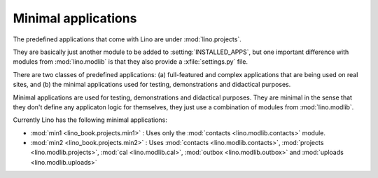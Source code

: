 Minimal applications
====================

The predefined applications that come with Lino are under :mod:`lino.projects`.

They are basically just another module to be added to :setting:`INSTALLED_APPS`,
but one important difference with modules from :mod:`lino.modlib` is that they 
also provide a :xfile:`settings.py` file.

There are two classes of predefined applications:
(a) full-featured and complex applications that are being used on real sites,
and 
(b) the minimal applications used for testing, demonstrations and didactical purposes.

Minimal applications are used for testing, demonstrations and
didactical purposes.  They are minimal in the sense that they don't
define any applicaton logic for themselves, they just use a
combination of modules from :mod:`lino.modlib`.

Currently Lino has the following minimal applications:

- :mod:`min1 <lino_book.projects.min1>` :
  Uses only the :mod:`contacts <lino.modlib.contacts>` module.
  
- :mod:`min2 <lino_book.projects.min2>` :
  Uses 
  :mod:`contacts <lino.modlib.contacts>`,
  :mod:`projects <lino.modlib.projects>`,
  :mod:`cal <lino.modlib.cal>`,
  :mod:`outbox <lino.modlib.outbox>`
  and :mod:`uploads <lino.modlib.uploads>`


